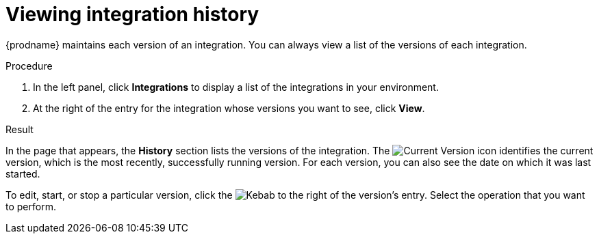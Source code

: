 // This module is included in these assemblies:
// as_monitoring-integrations.adoc

[id='viewing-integration-history_{context}']
= Viewing integration history

{prodname} maintains each version of an integration. You can always view a list
of the versions of each integration. 

.Procedure

. In the left panel, click *Integrations* to display a list of the
integrations in your environment.
. At the right of the entry for the integration whose versions you want to see, 
click *View*. 

.Result 
In the page that appears, the *History* section lists the versions
of the integration. The
image:images/tutorials/GreenCircleCheckmark.png[Current Version] icon
identifies the current version, which is the most recently,
successfully running version.
For each version, you can also see the date on which it was last started.

To edit, start, or stop a particular version, click the
image:images/tutorials/ThreeVerticalDotsKebab.png[Kebab] to the right of the
version's entry. Select the operation that you want to perform.
